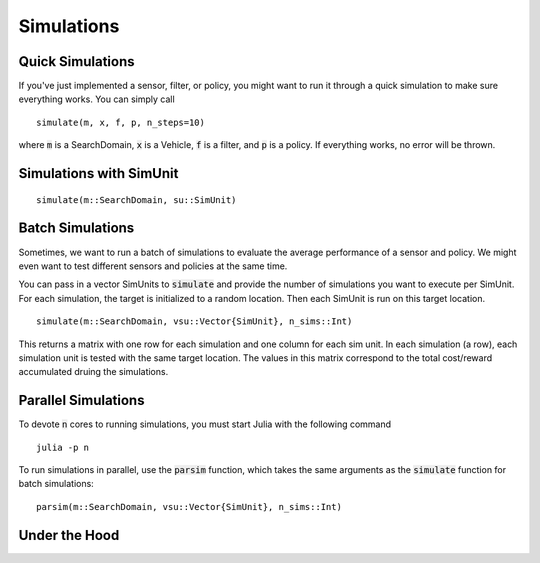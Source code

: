 ===============
Simulations
===============

Quick Simulations
=====================
If you've just implemented a sensor, filter, or policy, you might want to run it through a quick simulation to make sure everything works.
You can simply call

::

    simulate(m, x, f, p, n_steps=10)

where :code:`m` is a SearchDomain, :code:`x` is a Vehicle, :code:`f` is a filter, and :code:`p` is a policy.
If everything works, no error will be thrown.

Simulations with SimUnit
===========================

::
    
    simulate(m::SearchDomain, su::SimUnit)


Batch Simulations
=======================
Sometimes, we want to run a batch of simulations to evaluate the average performance of a sensor and policy.
We might even want to test different sensors and policies at the same time.

You can pass in a vector SimUnits to :code:`simulate` and provide the number of simulations you want to execute per SimUnit.
For each simulation, the target is initialized to a random location.
Then each SimUnit is run on this target location.

::

    simulate(m::SearchDomain, vsu::Vector{SimUnit}, n_sims::Int)

This returns a matrix with one row for each simulation and one column for each sim unit. In each simulation (a row), each simulation unit is tested with the same target location. The values in this matrix correspond to the total cost/reward accumulated druing the simulations.


Parallel Simulations
=========================
To devote :code:`n` cores to running simulations, you must start Julia with the following command
::
    
    julia -p n

To run simulations in parallel, use the :code:`parsim` function, which takes the same arguments as the :code:`simulate` function for batch simulations:
::
    
    parsim(m::SearchDomain, vsu::Vector{SimUnit}, n_sims::Int)


Under the Hood
=================


